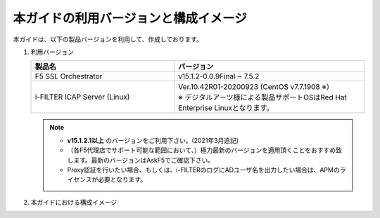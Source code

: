 本ガイドの利用バージョンと構成イメージ
========================================

本ガイドは、以下の製品バージョンを利用して、作成しております。

#. 利用バージョン

   .. csv-table:: 
         :header: "製品名", "バージョン"
         :widths: 30, 40

         "F5 SSL Orchestrator", "v15.1.2-0.0.9Final ‒ 7.5.2"
         "i-FILTER ICAP Server (Linux) ", "| Ver.10.42R01-20200923 (CentOS v7.7.1908 ※）
         | ※ デジタルアーツ様による製品サポートOSはRed Hat Enterprise Linuxとなります。"

   .. note::
    - **v15.1.2.1以上** のバージョンをご利用下さい。(2021年3月追記)
    - （各F5代理店でサポート可能な範囲において、）極力最新のバージョンを適用頂くことをおすすめ致します。最新のバージョンはAskF5でご確認下さい。
    - Proxy認証を行いたい場合、もしくは、i-FILTERのログにADユーザ名を出力したい場合は、APMのライセンスが必要となります。   

#. 本ガイドにおける構成イメージ

   .. image:: images/mod2-1.png